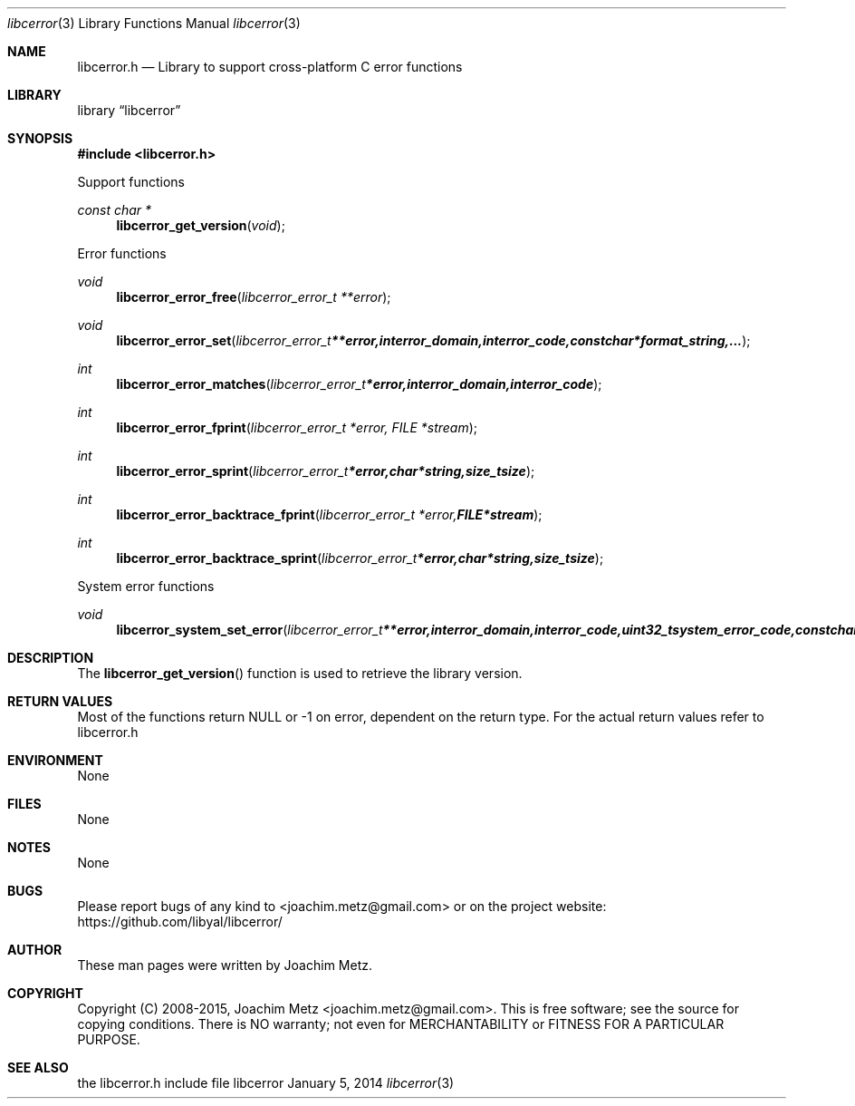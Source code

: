 .Dd January 5, 2014
.Dt libcerror 3
.Os libcerror
.Sh NAME
.Nm libcerror.h
.Nd Library to support cross-platform C error functions
.Sh LIBRARY
.Lb libcerror
.Sh SYNOPSIS
.In libcerror.h
.Pp
Support functions
.Ft const char *
.Fn libcerror_get_version "void"
.Pp
Error functions
.Ft void
.Fn libcerror_error_free "libcerror_error_t **error"
.Ft void
.Fn libcerror_error_set "libcerror_error_t **error, int error_domain, int error_code, const char *format_string, ..."
.Ft int
.Fn libcerror_error_matches "libcerror_error_t *error, int error_domain, int error_code"
.Ft int
.Fn libcerror_error_fprint "libcerror_error_t *error, FILE *stream"
.Ft int
.Fn libcerror_error_sprint "libcerror_error_t *error, char *string, size_t size"
.Ft int
.Fn libcerror_error_backtrace_fprint "libcerror_error_t *error, FILE *stream"
.Ft int
.Fn libcerror_error_backtrace_sprint "libcerror_error_t *error, char *string, size_t size"
.Pp
System error functions
.Ft void
.Fn libcerror_system_set_error "libcerror_error_t **error, int error_domain, int error_code, uint32_t system_error_code, const char *format_string, ..."
.Sh DESCRIPTION
The
.Fn libcerror_get_version
function is used to retrieve the library version.
.Sh RETURN VALUES
Most of the functions return NULL or -1 on error, dependent on the return type. For the actual return values refer to libcerror.h
.Sh ENVIRONMENT
None
.Sh FILES
None
.Sh NOTES
None
.Sh BUGS
Please report bugs of any kind to <joachim.metz@gmail.com> or on the project website:
https://github.com/libyal/libcerror/
.Sh AUTHOR
These man pages were written by Joachim Metz.
.Sh COPYRIGHT
Copyright (C) 2008-2015, Joachim Metz <joachim.metz@gmail.com>.
This is free software; see the source for copying conditions. There is NO warranty; not even for MERCHANTABILITY or FITNESS FOR A PARTICULAR PURPOSE.
.Sh SEE ALSO
the libcerror.h include file
